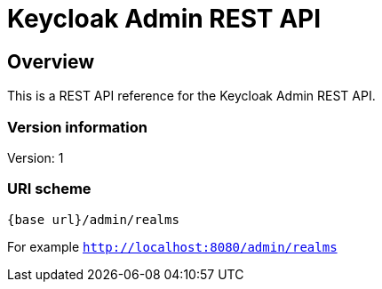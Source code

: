 = Keycloak Admin REST API

== Overview
This is a REST API reference for the Keycloak Admin REST API.

=== Version information
Version: 1

=== URI scheme

```
{base url}/admin/realms
```

For example `http://localhost:8080/admin/realms`
